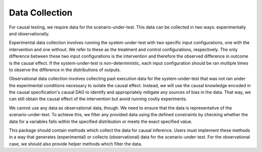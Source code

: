 Data Collection
===============

For causal testing, we require data for the scenario-under-test. This data can be collected in two ways: experimentally
and observationally.

Experimental data collection involves running the system-under-test with two specific input configurations, one with the
intervention and one without. We refer to these as the treatment and control configurations, respectively. The only
difference between these two input configurations is the intervention and therefore the observed difference in outcome
is the causal effect. If the system-under-test is non-deterministic, each input configuration should be ran multiple
times to observe the difference in the distributions of outputs.

Observational data collection involves collecting past execution data for the system-under-test that was not ran under
the experimental conditions necessary to isolate the causal effect. Instead, we will use the causal knowledge encoded
in the causal specification's causal DAG to identify and appropriately mitigate any sources of bias in the data. That
way, we can still obtain the causal effect of the intervention but avoid running costly experiments.

We cannot use any data as observational data, though. We need to ensure that the data is representative of the
scenario-under-test. To achieve this, we filter any provided data using the defined constraints by checking whether the
data for a variables falls within the specified distribution or meets the exact specified value.

This package should contain methods which collect the data for causal inference. Users must implement these methods in a
way that generates (experimental) or collects (observational) data for the scenario-under-test. For the observational
case, we should also provide helper methods which filter the data.